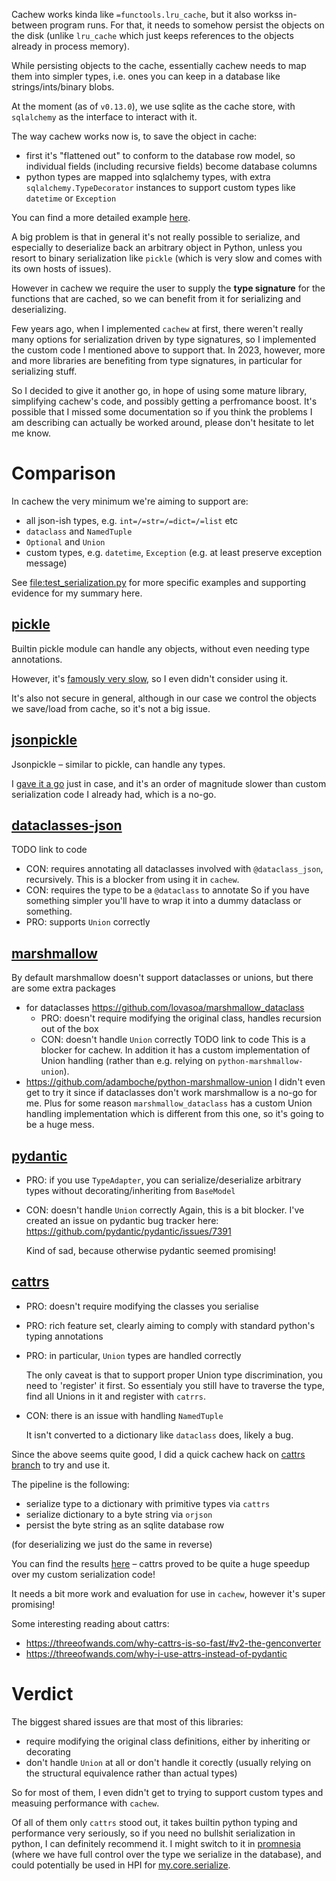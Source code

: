 Cachew works kinda like ==functools.lru_cache=, but it also workss in-between program runs.
For that, it needs to somehow persist the objects on the disk (unlike =lru_cache= which just keeps references to the objects already in process memory).

While persisting objects to the cache, essentially cachew needs to map them into simpler types, i.e. ones you can keep in a database like strings/ints/binary blobs.

At the moment (as of =v0.13.0=), we use sqlite as the cache store, with =sqlalchemy= as the interface to interact with it.

The way cachew works now is, to save the object in cache:

- first it's "flattened out" to conform to the database row model, so individual fields (including recursive fields) become database columns
- python types are mapped into sqlalchemy types, with extra =sqlalchemy.TypeDecorator= instances to support custom types like =datetime= or =Exception=

You can find a more detailed example [[https://github.com/karlicoss/cachew/blob/175afade0a417bfd533ced174365d246b8a7dabc/src/cachew/__init__.py#L319-L353][here]].

A big problem is that in general it's not really possible to serialize, and especially to deserialize back an arbitrary object in Python, unless you resort to binary serialization like =pickle= (which is very slow and comes with its own hosts of issues).

However in cachew we require the user to supply the *type signature* for the functions that are cached, so we can benefit from it for serializing and deserializing.

Few years ago, when I implemented =cachew= at first, there weren't really many options for serialization driven by type signatures, so I implemented the custom code I mentioned above to support that. In 2023, however, more and more libraries are benefiting from type signatures, in particular for serializing stuff.

So I decided to give it another go, in hope of using some mature library, simplifying cachew's code, and possibly getting a perfromance boost.
It's possible that I missed some documentation so if you think the problems I am describing can actually be worked around, please don't hesitate to let me know.

* Comparison

In cachew the very minimum we're aiming to support are:

- all json-ish types, e.g. =int=/=str=/=dict=/=list= etc
- =dataclass= and =NamedTuple=
- =Optional= and =Union=
- custom types, e.g. =datetime=, =Exception= (e.g. at least preserve exception message)

See [[file:test_serialization.py]] for more specific examples and supporting evidence for my summary here.

** [[https://docs.python.org/3.10/library/pickle.html][pickle]]
Builtin pickle module can handle any objects, without even needing type annotations.

However, it's [[https://www.benfrederickson.com/dont-pickle-your-data/][famously very slow]], so I even didn't consider using it.

It's also not secure in general, although in our case we control the objects we save/load from cache, so it's not a big issue.

** [[https://github.com/jsonpickle/jsonpickle#readme][jsonpickle]]
Jsonpickle -- similar to pickle, can handle any types.

I [[https://github.com/karlicoss/cachew/commit/048df33e65560205d63845f022b027a27719ff48][gave it a go]] just in case, and it's an order of magnitude slower than custom serialization code I already had, which is a no-go.

** [[https://github.com/lidatong/dataclasses-json/#readme][dataclasses-json]]
TODO link to code
- CON: requires annotating all dataclasses involved with =@dataclass_json=, recursively.
  This is a blocker from using it in =cachew=.
- CON: requires the type to be a =@dataclass= to annotate
  So if you have something simpler you'll have to wrap it into a dummy dataclass or something.
- PRO: supports =Union= correctly

** [[https://github.com/marshmallow-code/marshmallow][marshmallow]]

By default marshmallow doesn't support dataclasses or unions, but there are some extra packages

- for dataclasses https://github.com/lovasoa/marshmallow_dataclass
  - PRO: doesn't require modifying the original class, handles recursion out of the box
  - CON: doesn't handle =Union= correctly TODO link to code
    This is a blocker for cachew.
    In addition it has a custom implementation of Union handling (rather than e.g. relying on =python-marshmallow-union=).
- https://github.com/adamboche/python-marshmallow-union
  I didn't even get to try it since if dataclasses don't work marshmallow is a no-go for me.
  Plus for some reason =marshmallow_dataclass= has a custom Union handling implementation which is different from this one, so it's going to be a huge mess.

** [[https://github.com/pydantic/pydantic#readme][pydantic]]
- PRO: if you use =TypeAdapter=, you can serialize/deserialize arbitrary types without decorating/inheriting from =BaseModel=
- CON: doesn't handle =Union= correctly
  Again, this is a bit blocker. I've created an issue on pydantic bug tracker here: https://github.com/pydantic/pydantic/issues/7391

  Kind of sad, because otherwise pydantic seemed promising!

** [[https://github.com/python-attrs/cattrs#features][cattrs]]
- PRO: doesn't require modifying the classes you serialise
- PRO: rich feature set, clearly aiming to comply with standard python's typing annotations
- PRO: in particular, =Union= types are handled correctly

  The only caveat is that to support proper Union type discrimination, you need to 'register' it first.
  So essentialy you still have to traverse the type, find all Unions in it and register with =catrrs=.
  # TODO link to issue?
- CON: there is an issue with handling =NamedTuple=

  It isn't converted to a dictionary like =dataclass= does, likely a bug.
  # TODO link to issue

Since the above seems quite good, I did a quick cachew hack on [[https://github.com/karlicoss/cachew/tree/cattrs][cattrs branch]] to try and use it.

The pipeline is the following:
- serialize type to a dictionary with primitive types via =cattrs=
- serialize dictionary to a byte string via =orjson=
- persist the byte string as an sqlite database row

(for deserializing we just do the same in reverse)

You can find the results [[https://github.com/karlicoss/cachew/commit/82691b10cd1d4ced4862dff21cf038fb83f9525c][here]] -- cattrs proved to be quite a huge speedup over my custom serialization code!

It needs a bit more work and evaluation for use in =cachew=, however it's super promising!

# TODO https://catt.rs/en/stable/preconf.html#orjson

Some interesting reading about cattrs:
- https://threeofwands.com/why-cattrs-is-so-fast/#v2-the-genconverter
- https://threeofwands.com/why-i-use-attrs-instead-of-pydantic

* Verdict

The biggest shared issues are that most of this libraries:
- require modifying the original class definitions, either by inheriting or decorating
- don't handle =Union= at all or don't handle it corectly (usually relying on the structural equivalence rather than actual types)

So for most of them, I even didn't get to trying to support custom types and measuing performance with =cachew=.

Of all of them only =cattrs= stood out, it takes builtin python typing and performance very seriously, so if you need no bullshit serialization in python, I can definitely recommend it. I might switch to it in [[https://github.com/karlicoss/promnesia][promnesia]] (where we have full control over the type we serialize in the database), and could potentially be used in HPI for [[https://github.com/karlicoss/HPI/blob/master/my/core/serialize.py][my.core.serialize]].
